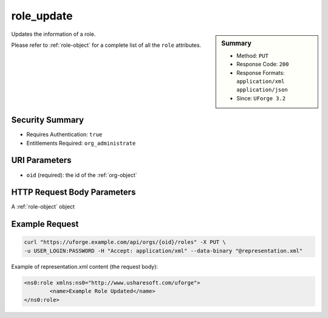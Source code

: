 .. Copyright 2016 FUJITSU LIMITED

.. _role-update:

role_update
-----------

.. function:: PUT /orgs/{oid}/roles

.. sidebar:: Summary

	* Method: ``PUT``
	* Response Code: ``200``
	* Response Formats: ``application/xml`` ``application/json``
	* Since: ``UForge 3.2``

Updates the information of a role. 

Please refer to :ref:`role-object` for a complete list of all the ``role`` attributes.

Security Summary
~~~~~~~~~~~~~~~~

* Requires Authentication: ``true``
* Entitlements Required: ``org_administrate``

URI Parameters
~~~~~~~~~~~~~~

* ``oid`` (required): the id of the :ref:`org-object`

HTTP Request Body Parameters
~~~~~~~~~~~~~~~~~~~~~~~~~~~~

A :ref:`role-object` object

Example Request
~~~~~~~~~~~~~~~

.. code-block:: bash

	curl "https://uforge.example.com/api/orgs/{oid}/roles" -X PUT \
	-u USER_LOGIN:PASSWORD -H "Accept: application/xml" --data-binary "@representation.xml"

Example of representation.xml content (the request body):

.. code-block:: xml

	<ns0:role xmlns:ns0="http://www.usharesoft.com/uforge">
		<name>Example Role Updated</name>
	</ns0:role>


.. seealso::

	 * :ref:`role-object`
	 * :ref:`entitlement-object`
	 * :ref:`entitlement-getAll`
	 * :ref:`role-create`
	 * :ref:`role-getAll`
	 * :ref:`role-delete`
